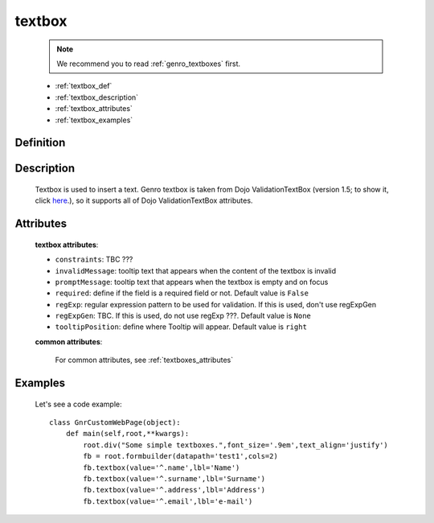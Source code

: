 .. _genro_textbox:

=======
textbox
=======

    .. note:: We recommend you to read :ref:`genro_textboxes` first.

    * :ref:`textbox_def`
    * :ref:`textbox_description`
    * :ref:`textbox_attributes`
    * :ref:`textbox_examples`

.. _textbox_def:

Definition
==========

    .. method:: pane.textbox([**kwargs])

.. _textbox_description:

Description
===========

    Textbox is used to insert a text. Genro textbox is taken from Dojo ValidationTextBox (version 1.5; to show it, click here_.), so it supports all of Dojo ValidationTextBox attributes.

    .. _here: http://docs.dojocampus.org/dijit/form/ValidationTextBox

.. _textbox_attributes:

Attributes
==========
    
    **textbox attributes**:
    
    * ``constraints``: TBC ???
    * ``invalidMessage``: tooltip text that appears when the content of the textbox is invalid
    * ``promptMessage``: tooltip text that appears when the textbox is empty and on focus
    * ``required``: define if the field is a required field or not. Default value is ``False``
    * ``regExp``: regular expression pattern to be used for validation. If this is used, don't use regExpGen
    * ``regExpGen``: TBC. If this is used, do not use regExp ???. Default value is ``None``
    * ``tooltipPosition``: define where Tooltip will appear. Default value is ``right``

    **common attributes**:

        For common attributes, see :ref:`textboxes_attributes`

.. _textbox_examples:

Examples
========

    Let's see a code example::
    
        class GnrCustomWebPage(object):
            def main(self,root,**kwargs):
                root.div("Some simple textboxes.",font_size='.9em',text_align='justify')
                fb = root.formbuilder(datapath='test1',cols=2)
                fb.textbox(value='^.name',lbl='Name')
                fb.textbox(value='^.surname',lbl='Surname')
                fb.textbox(value='^.address',lbl='Address')
                fb.textbox(value='^.email',lbl='e-mail')
